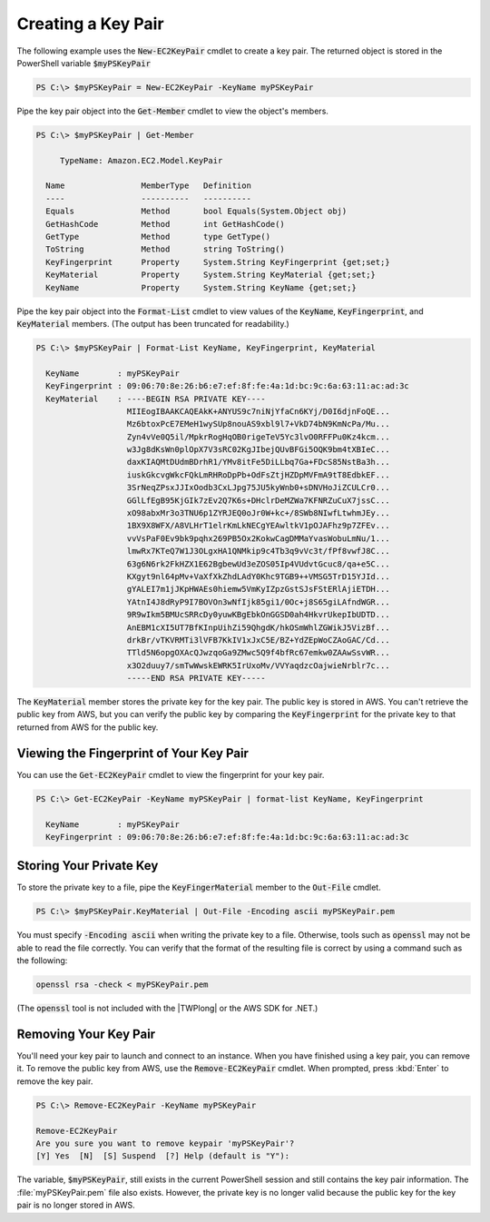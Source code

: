 .. _pstools-ec2-keypairs:

###################
Creating a Key Pair
###################

The following example uses the :code:`New-EC2KeyPair` cmdlet to create a key pair. The returned
object is stored in the PowerShell variable :code:`$myPSKeyPair`

.. code-block:: none

    PS C:\> $myPSKeyPair = New-EC2KeyPair -KeyName myPSKeyPair

Pipe the key pair object into the :code:`Get-Member` cmdlet to view the object's members.

.. code-block:: none

    PS C:\> $myPSKeyPair | Get-Member
    
         TypeName: Amazon.EC2.Model.KeyPair
    
      Name                MemberType   Definition
      ----                ----------   ----------
      Equals              Method       bool Equals(System.Object obj)
      GetHashCode         Method       int GetHashCode()
      GetType             Method       type GetType()
      ToString            Method       string ToString()
      KeyFingerprint      Property     System.String KeyFingerprint {get;set;}
      KeyMaterial         Property     System.String KeyMaterial {get;set;}
      KeyName             Property     System.String KeyName {get;set;}

Pipe the key pair object into the :code:`Format-List` cmdlet to view values of the :code:`KeyName`,
:code:`KeyFingerprint`, and :code:`KeyMaterial` members. (The output has been truncated for
readability.)

.. code-block:: none

    PS C:\> $myPSKeyPair | Format-List KeyName, KeyFingerprint, KeyMaterial
    
      KeyName        : myPSKeyPair
      KeyFingerprint : 09:06:70:8e:26:b6:e7:ef:8f:fe:4a:1d:bc:9c:6a:63:11:ac:ad:3c
      KeyMaterial    : ----BEGIN RSA PRIVATE KEY----
                       MIIEogIBAAKCAQEAkK+ANYUS9c7niNjYfaCn6KYj/D0I6djnFoQE...
                       Mz6btoxPcE7EMeH1wySUp8nouAS9xbl9l7+VkD74bN9KmNcPa/Mu...
                       Zyn4vVe0Q5il/MpkrRogHqOB0rigeTeV5Yc3lvO0RFFPu0Kz4kcm...
                       w3Jg8dKsWn0plOpX7V3sRC02KgJIbejQUvBFGi5OQK9bm4tXBIeC...
                       daxKIAQMtDUdmBDrhR1/YMv8itFe5DiLLbq7Ga+FDcS85NstBa3h...
                       iuskGkcvgWkcFQkLmRHRoDpPb+OdFsZtjHZDpMVFmA9tT8EdbkEF...
                       3SrNeqZPsxJJIxOodb3CxLJpg75JU5kyWnb0+sDNVHoJiZCULCr0...
                       GGlLfEgB95KjGIk7zEv2Q7K6s+DHclrDeMZWa7KFNRZuCuX7jssC...
                       xO98abxMr3o3TNU6p1ZYRJEQ0oJr0W+kc+/8SWb8NIwfLtwhmJEy...
                       1BX9X8WFX/A8VLHrT1elrKmLkNECgYEAwltkV1pOJAFhz9p7ZFEv...
                       vvVsPaF0Ev9bk9pqhx269PB5Ox2KokwCagDMMaYvasWobuLmNu/1...
                       lmwRx7KTeQ7W1J3OLgxHA1QNMkip9c4Tb3q9vVc3t/fPf8vwfJ8C...
                       63g6N6rk2FkHZX1E62BgbewUd3eZOS05Ip4VUdvtGcuc8/qa+e5C...
                       KXgyt9nl64pMv+VaXfXkZhdLAdY0Khc9TGB9++VMSG5TrD15YJId...
                       gYALEI7m1jJKpHWAEs0hiemw5VmKyIZpzGstSJsFStERlAjiETDH...
                       YAtnI4J8dRyP9I7BOVOn3wNfIjk85gi1/0Oc+j8S65giLAfndWGR...
                       9R9wIkm5BMUcSRRcDy0yuwKBgEbkOnGGSD0ah4HkvrUkepIbUDTD...
                       AnEBM1cXI5UT7BfKInpUihZi59QhgdK/hkOSmWhlZGWikJ5VizBf...
                       drkBr/vTKVRMTi3lVFB7KkIV1xJxC5E/BZ+YdZEpWoCZAoGAC/Cd...
                       TTld5N6opgOXAcQJwzqoGa9ZMwc5Q9f4bfRc67emkw0ZAAwSsvWR...
                       x3O2duuy7/smTwWwskEWRK5IrUxoMv/VVYaqdzcOajwieNrblr7c...
                       -----END RSA PRIVATE KEY-----

The :code:`KeyMaterial` member stores the private key for the key pair. The public key is stored in
AWS. You can't retrieve the public key from AWS, but you can verify the public key by comparing the
:code:`KeyFingerprint` for the private key to that returned from AWS for the public key.


.. _get-ec2keypair:

Viewing the Fingerprint of Your Key Pair
----------------------------------------

You can use the :code:`Get-EC2KeyPair` cmdlet to view the fingerprint for your key pair.

.. code-block:: none

    PS C:\> Get-EC2KeyPair -KeyName myPSKeyPair | format-list KeyName, KeyFingerprint
    
      KeyName        : myPSKeyPair
      KeyFingerprint : 09:06:70:8e:26:b6:e7:ef:8f:fe:4a:1d:bc:9c:6a:63:11:ac:ad:3c


.. _store-ec2keypair:

Storing Your Private Key
------------------------

To store the private key to a file, pipe the :code:`KeyFingerMaterial` member to the
:code:`Out-File` cmdlet.

.. code-block:: none

    PS C:\> $myPSKeyPair.KeyMaterial | Out-File -Encoding ascii myPSKeyPair.pem

You must specify :code:`-Encoding ascii` when writing the private key to a file. Otherwise, tools
such as :code:`openssl` may not be able to read the file correctly. You can verify that the format
of the resulting file is correct by using a command such as the following:

.. code-block:: none

    openssl rsa -check < myPSKeyPair.pem

(The :code:`openssl` tool is not included with the |TWPlong| or the AWS SDK for .NET.)


.. _remove-ec2keypair:

Removing Your Key Pair
----------------------

You'll need your key pair to launch and connect to an instance. When you have finished using a key
pair, you can remove it. To remove the public key from AWS, use the :code:`Remove-EC2KeyPair`
cmdlet. When prompted, press :kbd:`Enter` to remove the key pair.

.. code-block:: none

    PS C:\> Remove-EC2KeyPair -KeyName myPSKeyPair
      
    Remove-EC2KeyPair
    Are you sure you want to remove keypair 'myPSKeyPair'?
    [Y] Yes  [N]  [S] Suspend  [?] Help (default is "Y"):

The variable, :code:`$myPSKeyPair`, still exists in the current PowerShell session and still
contains the key pair information. The :file:`myPSKeyPair.pem` file also exists. However, the
private key is no longer valid because the public key for the key pair is no longer stored in AWS.
